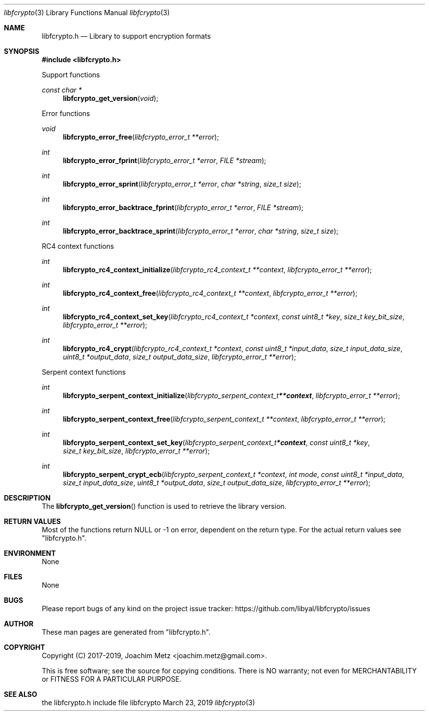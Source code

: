 .Dd March 23, 2019
.Dt libfcrypto 3
.Os libfcrypto
.Sh NAME
.Nm libfcrypto.h
.Nd Library to support encryption formats
.Sh SYNOPSIS
.In libfcrypto.h
.Pp
Support functions
.Ft const char *
.Fn libfcrypto_get_version "void"
.Pp
Error functions
.Ft void
.Fn libfcrypto_error_free "libfcrypto_error_t **error"
.Ft int
.Fn libfcrypto_error_fprint "libfcrypto_error_t *error" "FILE *stream"
.Ft int
.Fn libfcrypto_error_sprint "libfcrypto_error_t *error" "char *string" "size_t size"
.Ft int
.Fn libfcrypto_error_backtrace_fprint "libfcrypto_error_t *error" "FILE *stream"
.Ft int
.Fn libfcrypto_error_backtrace_sprint "libfcrypto_error_t *error" "char *string" "size_t size"
.Pp
RC4 context functions
.Ft int
.Fn libfcrypto_rc4_context_initialize "libfcrypto_rc4_context_t **context" "libfcrypto_error_t **error"
.Ft int
.Fn libfcrypto_rc4_context_free "libfcrypto_rc4_context_t **context" "libfcrypto_error_t **error"
.Ft int
.Fn libfcrypto_rc4_context_set_key "libfcrypto_rc4_context_t *context" "const uint8_t *key" "size_t key_bit_size" "libfcrypto_error_t **error"
.Ft int
.Fn libfcrypto_rc4_crypt "libfcrypto_rc4_context_t *context" "const uint8_t *input_data" "size_t input_data_size" "uint8_t *output_data" "size_t output_data_size" "libfcrypto_error_t **error"
.Pp
Serpent context functions
.Ft int
.Fn libfcrypto_serpent_context_initialize "libfcrypto_serpent_context_t **context" "libfcrypto_error_t **error"
.Ft int
.Fn libfcrypto_serpent_context_free "libfcrypto_serpent_context_t **context" "libfcrypto_error_t **error"
.Ft int
.Fn libfcrypto_serpent_context_set_key "libfcrypto_serpent_context_t *context" "const uint8_t *key" "size_t key_bit_size" "libfcrypto_error_t **error"
.Ft int
.Fn libfcrypto_serpent_crypt_ecb "libfcrypto_serpent_context_t *context" "int mode" "const uint8_t *input_data" "size_t input_data_size" "uint8_t *output_data" "size_t output_data_size" "libfcrypto_error_t **error"
.Sh DESCRIPTION
The
.Fn libfcrypto_get_version
function is used to retrieve the library version.
.Sh RETURN VALUES
Most of the functions return NULL or \-1 on error, dependent on the return type.
For the actual return values see "libfcrypto.h".
.Sh ENVIRONMENT
None
.Sh FILES
None
.Sh BUGS
Please report bugs of any kind on the project issue tracker: https://github.com/libyal/libfcrypto/issues
.Sh AUTHOR
These man pages are generated from "libfcrypto.h".
.Sh COPYRIGHT
Copyright (C) 2017-2019, Joachim Metz <joachim.metz@gmail.com>.
.sp
This is free software; see the source for copying conditions.
There is NO warranty; not even for MERCHANTABILITY or FITNESS FOR A PARTICULAR PURPOSE.
.Sh SEE ALSO
the libfcrypto.h include file
